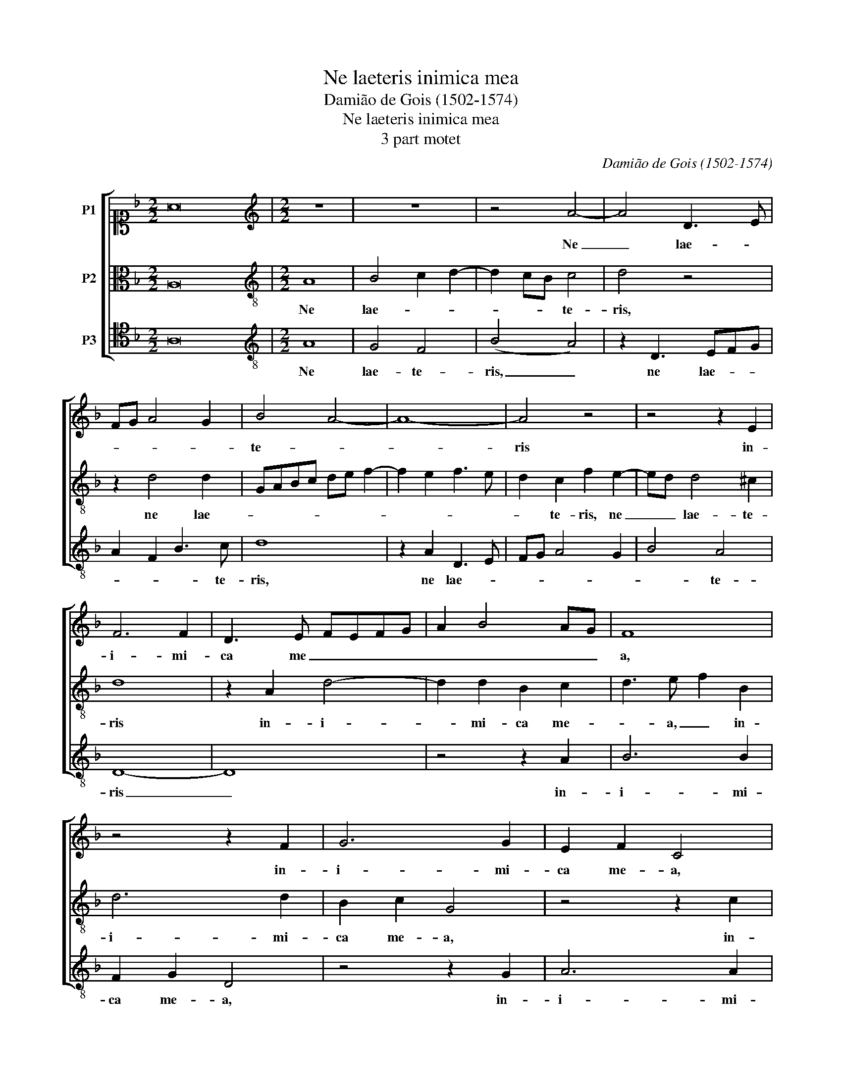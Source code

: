 X:1
T:Ne laeteris inimica mea
T:Damião de Gois (1502-1574)
T:Ne laeteris inimica mea
T:3 part motet
C:Damião de Gois (1502-1574)
%%score [ ( 1 2 ) 3 4 ]
L:1/8
M:2/2
K:F
V:1 alto1 nm="P1"
V:2 alto1 
V:3 alto transpose=-12 nm="P2"
V:4 tenor transpose=-12 nm="P3"
V:1
 A16 |[M:2/2][K:treble] z8 | z8 | z4 A4- | A4 D3 E | FG A4 G2 | B4 A4- | A8- | A4 z4 | z4 z2 E2 | %10
w: |||Ne|_ lae- *||te- *||ris|in-|
 F6 F2 | D3 E FEFG | A2 B4 AG | F8 | z4 z2 F2 | G6 G2 | E2 F2 C4 | z8 | z2 A2 B4- | B2 B2 c3 B | %20
w: i- mi-|ca me _ _ _ _|_ _ _ _|a,|in-|i- mi-|ca me- a,||in- i-|* mi- ca, in-|
 A3 G A2 B2- | B2 AG F4- | F4 z2 A2 | B2 d4 ^c2 | d3 c B2 A2- | A2 G2 A4 | z4 A4- | A4 A4 | %28
w: i- mi- ca me-|* * * a,|_ su-|per me, su-|per me, su- *|* per me,|su-|* per|
 c3 B G2 d2- | d2 c2 d4 | A4 z4 | z2 d4 c2 | B2 G2 B4 | A4 z2 D2 | G2 F3 E/D/ E2 | D4 z2 d2- | %36
w: me, _ su- *|* * per|me,|qui- a|ce- ci- di,|_ qui-|a ce- * * ci-|di, qui-|
 d2 c2 B2 A2 | G3 F E2 D2- | DC G4 G2 | F2 D2 FEFG | A2 D2 FGAF | B2 A4 G2 | A8- | A8 | z2 A4 G2 | %45
w: * a ce- ci-||* di, qui- a|ce- ci- * * * *|||di,|_|con- sur-|
 c3 B A2 G2- | G2 F4 E2 | F4 z2 A2- | A2 G2 c3 B | AG F3 E E2- | E2 D4 C2 | D4 z4 | z4 z2 A2- | %53
w: gam _ _ cum|_ se- de-|ro, con-|* sur- gam _|_ _ _ _ cum|_ se- de-|ro|in|
 A2 G2 A3 G | F2 E4 D2 | F2 E3 D D2- | D2 C2 D4 | z4 d4- | d2 c2 B2 A2 | G2 F3 E/D/ E2 | %60
w: _ te- * ne-|bris, in te-||* ne- bris|Do-|* * * mi-|nus _ lux _ _|
 D2 F2 G2 A2- | AG/F/ G2 A2 A2- | A2 G2 F2 E2 | D4 B3 A | GF F4 E2 | F8 | d6 c2 | B2 A2 G2 F2 | %68
w: me- a est, Do-||* * * mi-|nus lux _|_ _ me- a|est,|Do- *|* * * mi-|
 B2 A3 G G2- | G2 FE F2 B,C | DCDE FG A2 | B3 A G2 F2 | B2 A4 G2- |[M:8/4] G2 ^FE x8- x4 |] %74
w: nus _ lux me-||* * * * a _ est,|Do- * * mi-|nus lux me-|* a _ est.|
V:2
 x16 |[M:2/2][K:treble] x8 | x8 | x8 | x8 | x8 | x8 | x8 | x8 | x8 | x8 | x8 | x8 | x8 | x8 | x8 | %16
 x8 | x8 | x8 | x8 | x8 | x8 | x8 | x8 | x8 | x8 | x8 | x8 | x8 | x8 | x8 | x8 | x8 | x8 | x8 | %35
 x8 | x8 | x8 | x8 | x8 | x8 | x8 | x8 | x8 | x8 | x8 | x8 | x8 | x8 | x8 | x8 | x8 | x8 | x8 | %54
 x8 | x8 | x8 | x8 | x8 | x8 | x8 | x8 | x8 | x8 | x8 | x8 | x8 | x8 | x8 | x8 | x8 | x8 | x8 | %73
[M:8/4] x4 ^F8 x4 |] %74
V:3
 A,16 |[M:2/2][K:treble-8] A8 | B4 c2 d2- | d2 cB c4 | d4 z4 | z2 d4 d2 | GABc de f2- | %7
w: |Ne|lae- * *|* * * te-|ris,|ne lae-||
 f2 e2 f3 e | d2 c2 f2 e2- | ed d4 ^c2 | d8 | z2 A2 d4- | d2 d2 B2 c2 | d3 e f2 B2 | d6 d2 | %15
w: |* te- ris, ne|_ _ lae- te-|ris|in- i-|* mi- ca me-|* a, _ in-|i- mi-|
 B2 c2 G4 | z4 z2 c2 | d6 d2 | B2 c2 G2 g2 | g2 g2 e2 f2 | c2 f3 e d2- | d2 ^c2 d2 A2 | B2 d4 c2 | %23
w: ca me- a,|in-|i- mi-|* ca me- a,|in- i- mi- ca|me- * * *|* * a, su-|per me, su-|
 defd e4 | d4 z4 | z4 z2 ^c2 | d2 f3 efd | e4 d2 f2- | fe e4 d2 | e4 z2 d2- | d2 c2 B2 G2 | %31
w: * * * * per|me,|su-|per _ me, _ su-|* per me|_ _ su- per|me, qui-|* a ce- ci-|
 B4 A3 F | G2 _e2 d2 B2 | f3 e dcBA | G2 d4 c2 | B2 G2 B4 | A4 z4 | z2 c4 B2 | G3 A B2 c2 | %39
w: di, ce- ci-|* * * di,|qui- a _ ce- * ci-|||di,|qui- a|ce- ci- * *|
 d2 fe dc d2- | d2 cB A2 F2 | G2 A2 B4 | A4 z2 f2- | f2 e2 a3 g | f2 e4 d2 | e2 A2 c2 BA | %46
w: |||di, con-|* sur- gam _|_ _ cum|se- * * * *|
 B2 A2 G4 | F8 | z8 | z2 d4 c2 | f3 e dc e2- | ed d4 c2 | d3 c B2 A2 | B4 A2 FG | AB c4 B2 | %55
w: * * de-|ro,||con- sur-|gam, _ _ _ _|_ _ con- sur-|gam _ _ cum|se- * * *||
 A4 G2 d2 | e2 f3 edc | BA G2 B2 c2 | d8 | z2 d4 c2 | B2 A2 G2 F2 | B4 A4 | d6 c2 | B2 A2 G2 _e2- | %64
w: de- ro in|te- * * * *|* * * * ne-|bris|Do- mi-|nus lux _ me-|a est,|Do- mi-|nus _ _ lux|
 ed d4 ^c2 | d8- | d8- | d8- | d8- | d8- | d8- | d8- | d8- |[M:8/4] d16 |] %74
w: _ _ me- a|e-||||||||st.|
V:4
 A,16 |[M:2/2][K:treble-8] A8 | G4 F4 | (B4 A4) | z2 D3 EFG | A2 F2 B3 c | d8 | z2 A2 D3 E | %8
w: |Ne|lae- te-|ris, _|ne lae- * *|* * * te-|ris,|ne lae- *|
 FG A4 G2 | B4 A4 | D8- | D8 | z4 z2 A2 | B6 B2 | F2 G2 D4 | z4 z2 G2 | A6 A2 | F2 G2 D2 G2- | %18
w: |* te-|ris|_|in-|i- mi-|ca me- a,|in-|i- mi-|ca me- * *|
 G2 ^F2 G4 | z2 G2 A4- | A2 A2 F2 G2 | E4 D4- | D4 z4 | z4 z2 A2 | B2 d4 c2 | d2 B2 A4 | %26
w: * * a,|in- i-|* mi- ca me-|* a,|_|su-|per me, `su-|* * per|
 D4 z2 d2- | d2 c2 d4 | A4 z2 B2- | B2 A2 G2 D2 | FGAF G2 E2 | D4 z2 A2 | B2 c2 G2 d2- | %33
w: me, su-|* * per|me, qui-|* a ce- ci-||di, qui-|a ce- ci- *|
 d2 c2 B2 G2 | B4 A4 | z4 G4 | F4 D2 F2 | E2 C4 D2 | _E8 | D8- | D8 | z4 z2 d2- | d2 c2 f3 e | %43
w: |* di,|qui-|a ce- ci-|||di,|_|con-|* sur- gam _|
 d2 c3 B A2 | B2 c2 B4 | A3 G F2 E2 | D4 z2 B2- | B2 A2 d3 c | AB c3 BAG | FE D2 A3 A | D4 z4 | %51
w: _ _ _ _|* cum se-|* * * de-|ro con-|* sur- gam _|_ _ _ _ _ _|* * cum se- de-|ro,|
 z2 B4 A2 | B2 G4 F2 | G3 G D4 | z2 C2 G3 F | D2 A2 B4 | A4 D4 | d6 c2 | B2 A2 G2 F2 | B4 A4 | %60
w: con- sur-|gam _ cum|se- de- ro|in te- *||ne- bris|Do- mi-|nus lux _ me-|a est,|
 z2 D2 E2 F2 | G4 D4- | D4 d4- | d2 c2 B2 G2 | B4 A4 | D4 d4- | d2 c2 B2 A2 | G2 F2 B3 A | %68
w: lux me- a|_ est,|_ Do-|* mi- nus lux|me- a|est, Do-|* mi- nus lux|_ _ _ _|
 G2 F2 G4 | D4 z2 G2- | %70
w: * me- a|est, Do-|
"^Source is \"History of the Science and Practice of Music\" by Sir John Hawkins. Page 326 in the 1853 edition.The ultimate source is Glarean's \"Dodecachordon\".The value of notes has been halved." G2 G2 F4 | %71
w: * mi- nus|
 G4 B3 A | G2 F2 G4 |[M:8/4] D16 |] %74
w: lux _ _|me- a _|est.|

